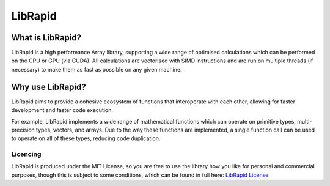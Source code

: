 LibRapid
########

What is LibRapid?
-----------------

LibRapid is a high performance Array library, supporting a wide range of optimised calculations which can be performed
on the CPU or GPU (via CUDA). All calculations are vectorised with SIMD instructions and are run on multiple threads (if
necessary) to make them as fast as possible on any given machine.

Why use LibRapid?
-----------------

LibRapid aims to provide a cohesive ecosystem of functions that interoperate with each other, allowing for faster
development and faster code execution.

For example, LibRapid implements a wide range of mathematical functions which can operate on primitive types,
multi-precision types, vectors, and arrays. Due to the way these functions are implemented, a single function call can
be used to operate on all of these types, reducing code duplication.

Licencing
=========

LibRapid is produced under the MIT License, so you are free to use the library
how you like for personal and commercial purposes, though this is subject to
some conditions, which can be found in full here: `LibRapid License`_

.. _LibRapid License: https://github.com/Pencilcaseman/librapid/blob/master/LICENSE
